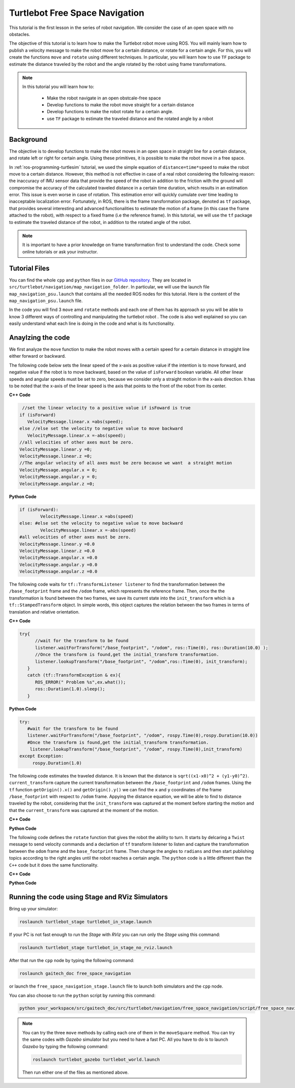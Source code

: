
.. _free-space-navigation:

===============================
Turtlebot Free Space Navigation
===============================

This tutorial is the first lesson in the series of robot navigation. We consider the case of an open space with no obstacles. 

The objective of this tutorial is to learn how to make the Turtlebot robot move using ROS. You will mainly learn how to publish a velocity message to make the robot move for a certain distance, or rotate for a certain angle. 
For this, you will create the functions ``move`` and ``rotate`` using different techniques. 
In particular, you will learn how to use ``TF`` package to estimate the distance traveled by the robot and the angle rotated by the robot using frame transformations. 

.. NOTE::

   In this tutorial you will learn how to:

      * Make the robot navigate in an open obstcale-free space
      * Develop functions to make the robot move straight for a certain distance
      * Develop functions to make the robot rotate for a certain angle. 
      * use ``TF`` package to estimate the traveled distance and the rotated angle by a robot

Background
==========
The objective is to develop functions to make the robot moves in an open space in straight line for a certain distance, and rotate left or right for certain angle. 
Using these primitives, it is possible to make the robot move in a free space. 

In :ref:`ros-programming-turtlesim` tutorial, we used the simple equation of ``distance=time*speed`` to make the robot move to a certain distance.
However, this method is not effective in case of a real robot considering the following reason: the inaccuracy of IMU sensor data that provide the speed of the robot in addition to the friction with the ground will 
compromise the accuracy of the calculated traveled distance in a certain time duration, which results in an estimation error. This issue is even worse in case of rotation. This estimation error will quickly cumulate over time leading to inacceptable localization error.  
Fortunately, in ROS, there is the frame transformation package, denoted as ``tf`` package, that provides several interesting and advanced functionalities to estimate the motion of a frame (in this case the frame attached to the robot), with respect to a fixed frame (i.e the reference frame). 
In this tutorial, we will use the ``tf`` package to estimate the traveled distance of the robot, in addition to the rotated angle of the robot. 

 
.. NOTE::

   It is important to have a prior knowledge on frame transformation first to understand the code. Check some online tutorials or ask your instructor. 



Tutorial Files
==============

You can find the whole ``cpp`` and ``python`` files in our `GitHub repository <https://github.com/aniskoubaa/gaitech_doc>`_. 
They are located in ``src/turtlebot/navigation/map_navigation_folder``. 
In particular, we will use the launch file ``map_navigation_psu.launch`` that contains all the needed ROS nodes for this tutorial. 
Here is the content of the ``map_navigation_psu.launch`` file.

In the code you will find 3 ``move`` amd ``rotate`` methods and each one of them has its approach so you will be able to know 3 different ways of controlling and manipulating the turtlebot robot . 
The code is also well explained so you can easily understand what each line is doing in the code and what is its functionality.	

   
Anaylzing the code
==================
We first analyze the ``move`` function to make the robot moves with a certain speed for a certain distance in stragight line either forward or backward. 

The following code below sets the linear speed of the x-axis as positive value if the intention is to move forward, and negative value if the robot is to move backward, based on the value of ``isForward`` boolean variable. 
All other linear speeds and angular speeds must be set to zero, because we consider only a straight motion in the x-axis direction. 
It has to be noted that the x-axis of the linear speed is the axis that points to the front of the robot from its center. 

**C++ Code**

.. code-block:: c

    //set the linear velocity to a positive value if isFoward is true
   if (isForward)
      VelocityMessage.linear.x =abs(speed);
   else //else set the velocity to negative value to move backward
      VelocityMessage.linear.x =-abs(speed);
   //all velocities of other axes must be zero.
   VelocityMessage.linear.y =0;
   VelocityMessage.linear.z =0;
   //The angular velocity of all axes must be zero because we want  a straight motion
   VelocityMessage.angular.x = 0;
   VelocityMessage.angular.y = 0;
   VelocityMessage.angular.z =0;

**Python Code**

.. code-block:: python

    if (isForward):
            VelocityMessage.linear.x =abs(speed)
    else: #else set the velocity to negative value to move backward
            VelocityMessage.linear.x =-abs(speed)
    #all velocities of other axes must be zero.
    VelocityMessage.linear.y =0.0
    VelocityMessage.linear.z =0.0
    VelocityMessage.angular.x =0.0
    VelocityMessage.angular.y =0.0
    VelocityMessage.angular.z =0.0



The following code waits for ``tf::TransformListener listener`` to find the transformation between the ``/base_footprint`` frame and the ``/odom`` frame, which represents the reference frame.
Then, once the  the transformation is found between the two frames, we save its current state into the ``init_transform`` which is a ``tf::StampedTransform`` object. 
In simple words, this object captures the relation between the two frames in terms of translation and relative orientation.  


**C++ Code**

.. code-block:: c
   
   try{
         //wait for the transform to be found
         listener.waitForTransform("/base_footprint", "/odom", ros::Time(0), ros::Duration(10.0) );
         //Once the transform is found,get the initial_transform transformation.
         listener.lookupTransform("/base_footprint", "/odom",ros::Time(0), init_transform);
      }
      catch (tf::TransformException & ex){
         ROS_ERROR(" Problem %s",ex.what());
         ros::Duration(1.0).sleep();
      }


**Python Code**

.. code-block:: python 

      try:
         #wait for the transform to be found
         listener.waitForTransform("/base_footprint", "/odom", rospy.Time(0),rospy.Duration(10.0))
         #Once the transform is found,get the initial_transform transformation.
          listener.lookupTransform("/base_footprint", "/odom", rospy.Time(0),init_transform)
      except Exception:
           rospy.Duration(1.0)


The following code estimates the traveled distance. 
It is known that the distance is ``sqrt((x1-x0)^2 + (y1-y0)^2)``.
``current_transform`` capture the current transformation between the ``/base_footprint`` and ``/odom`` frames. 
Using the ``tf`` function ``getOrigin().x()`` and ``getOrigin().y()`` we can find the ``x`` and ``y`` coordinates
of the frame ``/base_footprint`` with respect to ``/odom`` frame. 
Appying the distance equation, we will be able to find to distance traveled by the robot, 
considering that the ``init_transform`` was captured at the moment before starting the motion and
that the ``current_transform`` was captured at the moment of the motion. 


**C++ Code**

.. code-block:: c
   :emphasize-lines: 15
   
   do{
       /***************************************
       * STEP1. PUBLISH THE VELOCITY MESSAGE
       ***************************************/
      velocityPublisher.publish(VelocityMessage);
      ros::spinOnce();
      loop_rate.sleep();
      /**************************************************
       * STEP2. ESTIMATE THE DISTANCE MOVED BY THE ROBOT
       *************************************************/
      try{
         //wait for the transform to be found
         listener.waitForTransform("/base_footprint", "/odom", ros::Time(0), ros::Duration(10.0) );
         //Once the transform is found,get the initial_transform transformation.
         listener.lookupTransform("/base_footprint", "/odom",ros::Time(0), current_transform);
      }
      catch (tf::TransformException & ex){
         ROS_ERROR(" Problem %s",ex.what());
         ros::Duration(1.0).sleep();
      }
         
         /*
          * Calculate the distance moved by the robot
          * There are two methods that give the same result
          */
   
         /*
          * Method 1: Calculate the distance between the two transformations
          * Hint:
          *      --> transform.getOrigin().x(): represents the x coordinate of the transformation
          *      --> transform.getOrigin().y(): represents the y coordinate of the transformation
          */
         //calculate the distance moved
         distance_moved = sqrt(pow((current_transform.getOrigin().x()-init_transform.getOrigin().x()), 2) +
               pow((current_transform.getOrigin().y()-init_transform.getOrigin().y()), 2));
   
   
      }while((distance_moved<distance)&&(ros::ok()));


**Python Code**

.. code-block:: python
   :emphasize-lines: 16

   while True :
               
        #/***************************************
        # * STEP1. PUBLISH THE VELOCITY MESSAGE
        # ***************************************/
        self.velocityPublisher.publish(VelocityMessage)
        loop_rate.sleep()
        #/**************************************************
        # * STEP2. ESTIMATE THE DISTANCE MOVED BY THE ROBOT
        # *************************************************/
        try:

            #wait for the transform to be found
            listener.waitForTransform("/base_footprint", "/odom", rospy.Time(0), rospy.Duration(10.0) )
            #Once the transform is found,get the initial_transform transformation.
            listener.lookupTransform("/base_footprint", "/odom",rospy.Time(0), current_transform)
        
        except Exception:
            rospy.Duration(1.0)
        
         # Calculate the distance moved by the robot
         # There are two methods that give the same result
         #
         # Method 1: Calculate the distance between the two transformations
         # Hint:
         #    --> transform.getOrigin().x(): represents the x coordinate of the transformation
         #    --> transform.getOrigin().y(): represents the y coordinate of the transformation
         #
         # calculate the distance moved
                    distance_moved = sqrt(pow((current_transform.getOrigin().x()-init_transform.getOrigin().x()), 2) +
                        pow((current_transform.getOrigin().y()-init_transform.getOrigin().y()), 2));

                    if not (distance_moved<distance):
                        break
   

The following code defines the ``rotate`` function that gives the robot the ability to turn. It starts by delcaring a ``Twist`` message to send velocity commands and a declartion of ``tf`` transform listener to listen and capture the transformation between the ``odom`` frame and the ``base_footprint`` frame. Then change the angles to ``radians`` and then start publishing topics according to the right angles until the robot reaches a certain angle. The ``python`` code is a little different than the ``C++`` code but it does the same functionality.


**C++ Code**

.. code-block:: c
   :emphasize-lines: 15

   double rotate(double angular_velocity, double radians,  bool clockwise)
    {

    //delcare a Twist message to send velocity commands
    geometry_msgs::Twist VelocityMessage;
    //declare tf transform listener: this transform listener will be used to listen and capture the transformation between
    // the odom frame (that represent the reference frame) and the base_footprint frame the represent moving frame
    tf::TransformListener TFListener;
    //declare tf transform
    //init_transform: is the transformation before starting the motion
    tf::StampedTransform init_transform;
    //current_transformation: is the transformation while the robot is moving
    tf::StampedTransform current_transform;
    //initial coordinates (for method 3)
    nav_msgs::Odometry initial_turtlebot_odom_pose;

    double angle_turned =0.0;

    //validate angular velocity; ANGULAR_VELOCITY_MINIMUM_THRESHOLD is the minimum allowed
    angular_velocity=((angular_velocity>ANGULAR_VELOCITY_MINIMUM_THRESHOLD)?angular_velocity:ANGULAR_VELOCITY_MINIMUM_THRESHOLD);

    while(radians < 0) radians += 2*M_PI;
    while(radians > 2*M_PI) radians -= 2*M_PI;

    //wait for the listener to get the first message
    TFListener.waitForTransform("base_footprint", "odom", ros::Time(0), ros::Duration(1.0));


    //record the starting transform from the odometry to the base frame
    TFListener.lookupTransform("base_footprint", "odom", ros::Time(0), init_transform);


    //the command will be to turn at 0.75 rad/s
    VelocityMessage.linear.x = VelocityMessage.linear.y = 0.0;
    VelocityMessage.angular.z = angular_velocity;
    if (clockwise) VelocityMessage.angular.z = -VelocityMessage.angular.z;

    //the axis we want to be rotating by
    tf::Vector3 desired_turn_axis(0,0,1);
    if (!clockwise) desired_turn_axis = -desired_turn_axis;

    ros::Rate rate(10.0);
    bool done = false;
    while (!done )
    {
    //send the drive command
    velocityPublisher.publish(VelocityMessage);
    rate.sleep();
    //get the current transform
    try
    {
      TFListener.waitForTransform("base_footprint", "odom", ros::Time(0), ros::Duration(1.0));
      TFListener.lookupTransform("base_footprint", "odom", ros::Time(0), current_transform);
      }
      catch (tf::TransformException ex)
      {
      ROS_ERROR("%s",ex.what());
      break;
    }
    tf::Transform relative_transform = init_transform.inverse() * current_transform;
    tf::Vector3 actual_turn_axis = relative_transform.getRotation().getAxis();
    angle_turned = relative_transform.getRotation().getAngle();

    if (fabs(angle_turned) < 1.0e-2) continue;
    if (actual_turn_axis.dot(desired_turn_axis ) < 0 )
      angle_turned = 2 * M_PI - angle_turned;

    if (!clockwise)
      VelocityMessage.angular.z = (angular_velocity-ANGULAR_VELOCITY_MINIMUM_THRESHOLD) * (fabs(radian2degree(radians-angle_turned)/radian2degree(radians)))+ANGULAR_VELOCITY_MINIMUM_THRESHOLD;
    else
      if (clockwise)
        VelocityMessage.angular.z = (-angular_velocity+ANGULAR_VELOCITY_MINIMUM_THRESHOLD) * (fabs(radian2degree(radians-angle_turned)/radian2degree(radians)))-ANGULAR_VELOCITY_MINIMUM_THRESHOLD;

    if (angle_turned > radians) {
      done = true;
      VelocityMessage.linear.x = VelocityMessage.linear.y = VelocityMessage.angular.z = 0;
      velocityPublisher.publish(VelocityMessage);
    }


    }
    if (done) return angle_turned;
    return angle_turned;
    }

**Python Code**

.. code-block:: python
   :emphasize-lines: 16

    def rotate(self):
        
        rotateMessage = Twist()
        
        rotateMessage.linear.x = 0
        rotateMessage.angular.z = radians(45); #45 deg/s in radians/s
        
        rospy.loginfo("Turtlebot is Turning")
        r = rospy.Rate(5)

        for x in range(0,10):

            self.velocityPublisher.publish(rotateMessage)
            r.sleep()            

Running the code using Stage and RViz Simulators
================================================

Bring up your simulator:

.. code-block:: bash
	
	roslaunch turtlebot_stage turtlebot_in_stage.launch

If your PC is not fast enough to run the `Stage` with `RViz` you can run only the `Stage` using this command:

.. code-block:: bash
	
	roslaunch turtlebot_stage turtlebot_in_stage_no_rviz.launch

After that run the ``cpp`` node by typing the following command:

.. code-block:: bash
	
	roslaunch gaitech_doc free_space_navigation

or launch the ``free_space_navigation_stage.launch`` file to launch both simulators and the ``cpp`` node.

.. image:: images/stage-square-move-cpp.png
	:align: center


You can also choose to run the ``python`` script by running this command:

.. code-block:: bash
	
	python your_workspace/src/gaitech_doc/src/turtlebot/navigation/free_space_navigation/script/free_space_navigation.py

.. image:: images/stage-square-move-python.png
	:align: center

.. NOTE::
	
	You can try the three ``move`` methods by calling each one of them in the ``moveSquare`` method.
	You can try the same codes with `Gazebo` simulator but you need to have a fast PC. All you have to do is to launch `Gazebo` by typing the following command:
	
	.. code-block:: bash
	
		roslaunch turtlebot_gazebo turtlebot_world.launch

	Then run either one of the files as mentioned above. 	



.. youtube:: SHPCyqFDr1Q
